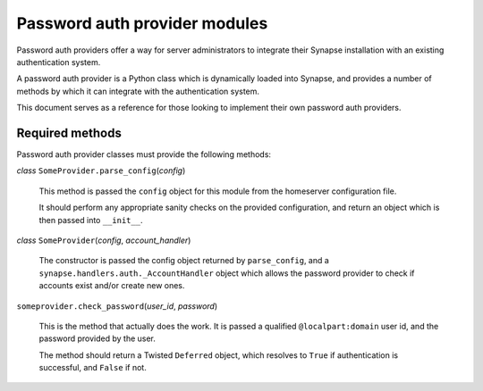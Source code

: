 Password auth provider modules
==============================

Password auth providers offer a way for server administrators to integrate
their Synapse installation with an existing authentication system.

A password auth provider is a Python class which is dynamically loaded into
Synapse, and provides a number of methods by which it can integrate with the
authentication system.

This document serves as a reference for those looking to implement their own
password auth providers.

Required methods
----------------

Password auth provider classes must provide the following methods:

*class* ``SomeProvider.parse_config``\(*config*)

    This method is passed the ``config`` object for this module from the
    homeserver configuration file.

    It should perform any appropriate sanity checks on the provided
    configuration, and return an object which is then passed into ``__init__``.

*class* ``SomeProvider``\(*config*, *account_handler*)

    The constructor is passed the config object returned by ``parse_config``,
    and a ``synapse.handlers.auth._AccountHandler`` object which allows the
    password provider to check if accounts exist and/or create new ones.

``someprovider.check_password``\(*user_id*, *password*)

    This is the method that actually does the work. It is passed a qualified
    ``@localpart:domain`` user id, and the password provided by the user.

    The method should return a Twisted ``Deferred`` object, which resolves to
    ``True`` if authentication is successful, and ``False`` if not.
